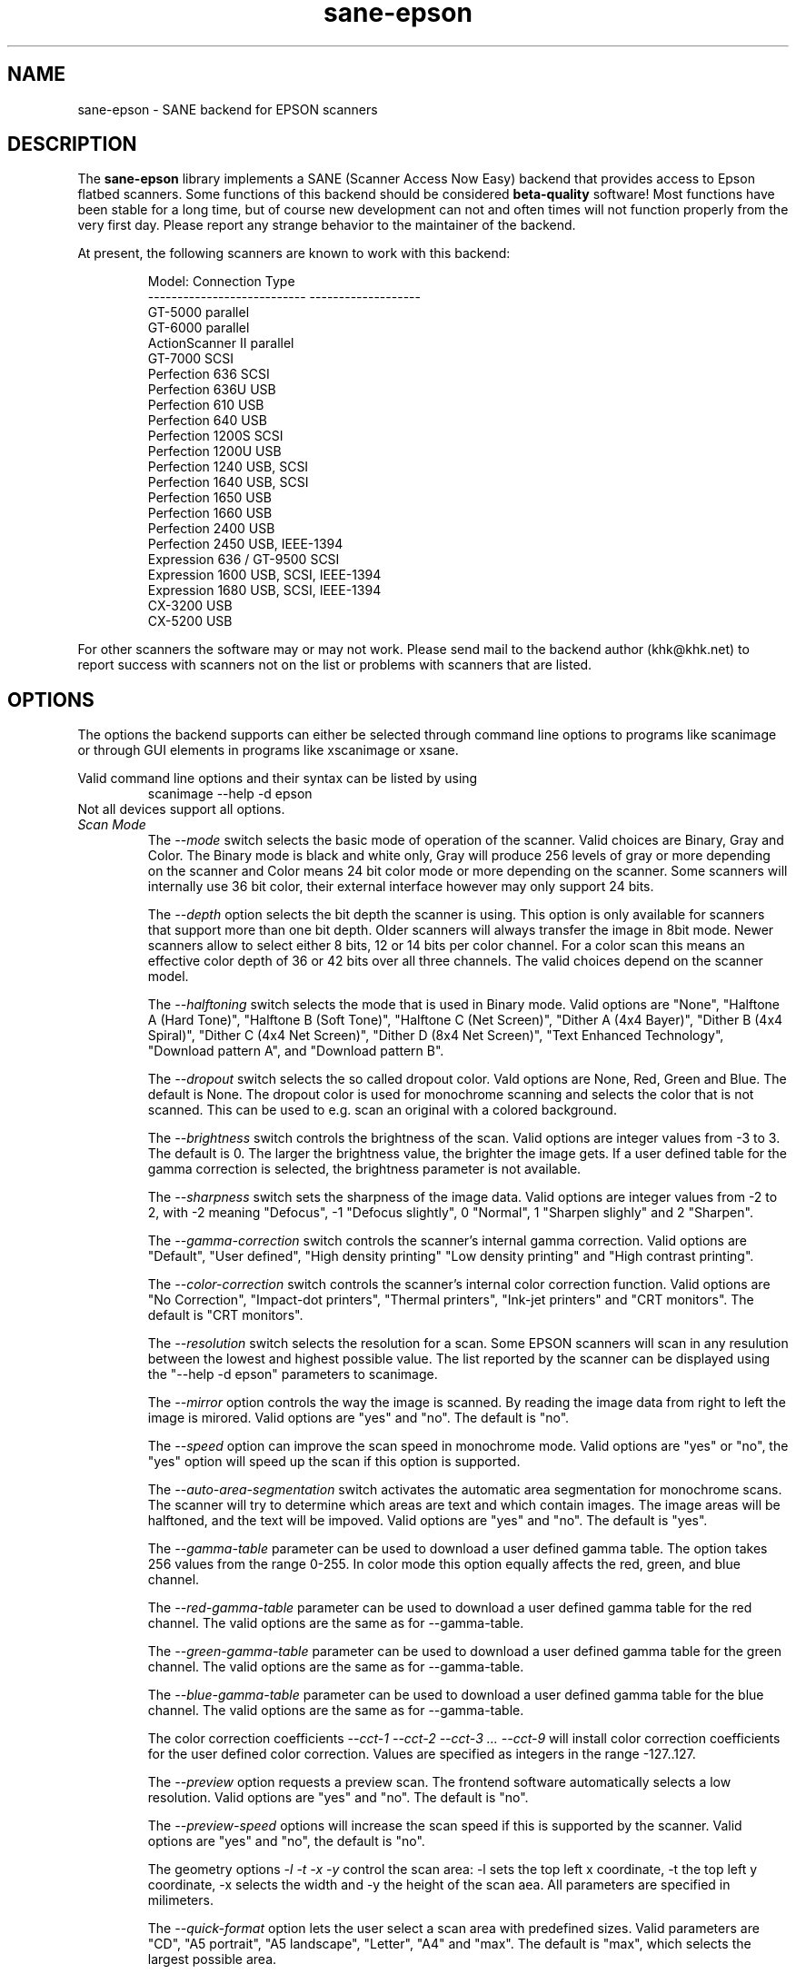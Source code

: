 .TH sane-epson 5 "27-Dec-2000" "@PACKAGEVERSION@" "SANE Scanner Access Now Easy"
.IX sane-epson
.SH NAME
sane-epson \- SANE backend for EPSON scanners
.SH DESCRIPTION
The
.B sane-epson
library implements a SANE (Scanner Access Now Easy) backend that
provides access to Epson flatbed scanners.  Some functions of this 
backend should be considered
.B beta-quality
software! Most functions have been stable for a long time, but of 
course new development can not and often times will not function properly from
the very first day. Please report any strange behavior to the 
maintainer of the backend.
.PP
At present, the following scanners are known to work with this backend:
.PP
.RS
Model:                       Connection Type
.br
---------------------------  -------------------
.br
GT-5000                      parallel
.br
GT-6000                      parallel
.br
ActionScanner II             parallel
.br
GT-7000                      SCSI
.br
Perfection 636               SCSI
.br
Perfection 636U              USB
.br
Perfection 610               USB
.br
Perfection 640               USB
.br
Perfection 1200S             SCSI
.br
Perfection 1200U             USB
.br
Perfection 1240              USB, SCSI
.br
Perfection 1640              USB, SCSI
.br
Perfection 1650              USB
.br
Perfection 1660              USB
.br
Perfection 2400              USB
.br
Perfection 2450              USB, IEEE-1394
.br
Expression 636 / GT-9500     SCSI
.br
Expression 1600              USB, SCSI, IEEE-1394
.br
Expression 1680              USB, SCSI, IEEE-1394
.br
CX-3200                      USB
.br
CX-5200                      USB
.RE

For other scanners the software  may or may not work.  Please send mail to 
the backend author (khk@khk.net) to report success with scanners not on
the list or problems with scanners that are listed. 
.SH OPTIONS
The options the backend supports can either be selected through command line
options to programs like scanimage or through GUI elements in programs like
xscanimage or xsane.

Valid command line options and their syntax can be listed by using 
.RS
scanimage --help -d epson
.RE
Not all devices support all options.
.TP
.I Scan Mode
The 
.I --mode 
switch selects the basic mode of operation of the scanner. Valid choices
are Binary, Gray and Color.  The Binary mode is black and white only,
Gray will produce 256 levels of gray or more depending on the scanner
and Color means 24 bit color mode or more depending on the scanner.
Some scanners will internally use 36 bit color, their external interface
however may only support 24 bits.

The
.I --depth
option selects the bit depth the scanner is using. This option is only
available for scanners that support more than one bit depth. Older
scanners will always transfer the image in 8bit mode. Newer scanners
allow to select either 8 bits, 12 or 14 bits per color channel. For a
color scan this means an effective color depth of 36 or 42 bits over
all three channels. The valid choices depend on the scanner model.

The
.I --halftoning
switch selects the mode that is used in Binary mode. Valid options
are "None", "Halftone A (Hard Tone)", "Halftone B (Soft Tone)", "Halftone C
(Net Screen)", "Dither A (4x4 Bayer)", "Dither B (4x4 Spiral)", "Dither C
(4x4 Net Screen)", "Dither D (8x4 Net Screen)", "Text Enhanced Technology",
"Download pattern A", and "Download pattern B".

The 
.I --dropout
switch selects the so called dropout color. Vald options are None,
Red, Green and Blue. The default is None. The dropout color is used for
monochrome scanning and selects the color that is not scanned. This can
be used to e.g. scan an original with a colored background.

The
.I --brightness
switch controls the brightness of the scan. Valid options are integer
values from -3 to 3. The default is 0. The larger the brightness value,
the brighter the image gets. If a user defined table for the gamma
correction is selected, the brightness parameter is not available.

The
.I --sharpness
switch sets the sharpness of the image data. Valid options are integer
values from -2 to 2, with -2 meaning "Defocus", -1 "Defocus slightly",
0 "Normal", 1 "Sharpen slighly" and 2 "Sharpen".

The 
.I --gamma-correction
switch controls the scanner's internal gamma correction. Valid options are
"Default", "User defined", "High density printing" "Low density printing"
and "High contrast printing".

The 
.I --color-correction
switch controls the scanner's internal color correction function. Valid
options are "No Correction", "Impact-dot printers", "Thermal printers",
"Ink-jet printers" and "CRT monitors". The default is "CRT monitors".

The 
.I --resolution
switch selects the resolution for a scan. Some EPSON scanners will scan in
any resulution between the lowest and highest possible value. The list
reported by the scanner can be displayed using the "--help -d epson"
parameters to scanimage.

The 
.I --mirror
option controls the way the image is scanned. By reading the image data
from right to left the image is mirored. Valid options are "yes" and
"no". The default is "no".

The 
.I --speed
option can improve the scan speed in monochrome mode. Valid options are
"yes" or "no", the "yes" option will speed up the scan if this option
is supported.

The 
.I --auto-area-segmentation 
switch activates the automatic area segmentation for monochrome scans. The
scanner will try to determine which areas are text and which contain
images. The image areas will be halftoned, and the text will be
impoved. Valid options are "yes" and "no". The default is "yes".

The 
.I --gamma-table
parameter can be used to download a user defined gamma table. The option
takes 256 values from the range 0-255. In color mode this option equally
affects the red, green, and blue channel.

The 
.I --red-gamma-table 
parameter can be used to download a user defined gamma table for the
red channel. The valid options are the same as for --gamma-table.

The 
.I --green-gamma-table 
parameter can be used to download a user defined gamma table for the
green channel. The valid options are the same as for --gamma-table.

The 
.I --blue-gamma-table 
parameter can be used to download a user defined gamma table for the
blue channel. The valid options are the same as for --gamma-table.

The color correction coefficients
.I --cct-1 --cct-2 --cct-3 ... --cct-9
will install color correction coefficients for the user defined color
correction. Values are specified as integers in the range -127..127.

The 
.I --preview
option requests a preview scan. The frontend software automatically selects a low 
resolution. Valid options are "yes" and "no". The default is "no".

The 
.I --preview-speed
options will increase the scan speed if this is supported by the
scanner. Valid options are "yes" and "no", the default is "no".


The geometry options
.I -l -t -x -y 
control the scan area: -l sets the top left x coordinate, -t the top
left y coordinate, -x selects the width and -y the height of the scan
aea. All parameters are specified in milimeters.

The
.I --quick-format
option lets the user select a scan area with predefined sizes. Valid
parameters are "CD", "A5 portrait", "A5 landscape", "Letter", "A4" and
"max". The default is "max", which selects the largest possible area.

The
.I --source
option selects the scan source. Valid options depend on the installed
options. The default is "Flatbed".

The 
.I --auto-eject
option will eject a page after scanning from the document feeder. 

The
.I --film-type
option will select the film type for scans with the transparency
unit. This option is only activated if the TPU is selected as scan
source. Valid options are "Negative Film" and "Positive Film".

The
.I --focus-position
option selects the focus position for all scans. Valid options are "Focus
2.5mm above glass" and "Focus on glass". The focus on the 2.5mm point
above the glass is necessary for scans with the transparency unit, so
that the scanner can focus on the film if one of the film holders is used.
This option is only functional for selected scanners, all other scanners
will ignore this option.


.SH CONFIGURATION FILE
The configuration file @CONFIGDIR@/epson.conf specifies the device(s) that the 
backend will use. Possible connection types are:
.TP
.I SCSI
This is the default, and if nothing else is specified the backend software will
open a given path as SCSI device. More information about valid syntax for SCSI
devices can be found in sane-scsi(5).
.TP
.I PIO - Parallel Interface
The parallel interface can be configured in two ways: An integer value starting
at the beginning of a line will be interpreted as the IO address of the parallel
port. To make it clearer that a configured IO address is a parallel port the 
port address can be preceded by the string "PIO". The PIO connection does not
use a special device file in the /dev directory. The IO address can be specified
in hex mode (prefixed with "0x").
.TP
.I USB
A device file that is preceded by the string "USB" is treated as a scanner 
connected via the Universal Serial Bus. The correct special device file has
to be created prior to using it with Sane. See the USB documentation for 
more information about how to set up the USB subsystem and the required 
device files.
.SH FILES
.TP
.I @LIBDIR@/libsane-epson.a
The static library implementing this backend.
.TP
.I @LIBDIR@/libsane-epson.so
The shared library implementing this backend (present on systems that
support dynamic loading).
.SH ENVIRONMENT
.TP
.B SANE_DEBUG_EPSON
If the library was compiled with debug support enabled, this
environment variable controls the debug level for this backend.  E.g.,
a value of 128 requests all debug output to be printed.  Smaller
levels reduce verbosity.

.TP
.B SANE_EPSON_CMD_LVL
This allows to override the function or command level that the backend 
uses to communicate with the scanner. The function level a scanner
supports is determined during the initialization of the device. If
the backend does not recognize the function level reported by the 
scanner it will default to function level B5. Valid function levels
are A1, A2, B1, B2, B3, B4, B5, B6, B7, B8, D1 and F5. Use this feature
only if you know what you are doing!

.SH "SEE ALSO"

sane\-scsi(5), scanimage(1), xscanimage(1), xsane(1)

.SH BUGS

None :-) At least none are currently known.

.SH UNSUPPORTED DEVICES
The backend may be used with Epson scanners that are not yet listed 
under the list of supported devices. A scanner that is not recognized
may default to the function level B3, which means that not all 
functions that the scanner may be capable of are accessible. 

If the scanner is not even recognized as an Epson scanner this is
probably because the device name reported by the scanner is not in the
correct format. Please send this information to the backend maintainer
(email address is in the AUTHOR section of this man page or in the
AUTHORS file of the SANE distribution). 

The Perfection 600, Perfection 650, Perfection 660, Perfection 1250 and 
Perfection 1260 are not supported by this backend.

.SH AUTHOR

The package is actively maintained by Karl Heinz Kremer (khk@khk.net). The
software is based on work by Christian Bucher and Kazuhiro Sasayama
